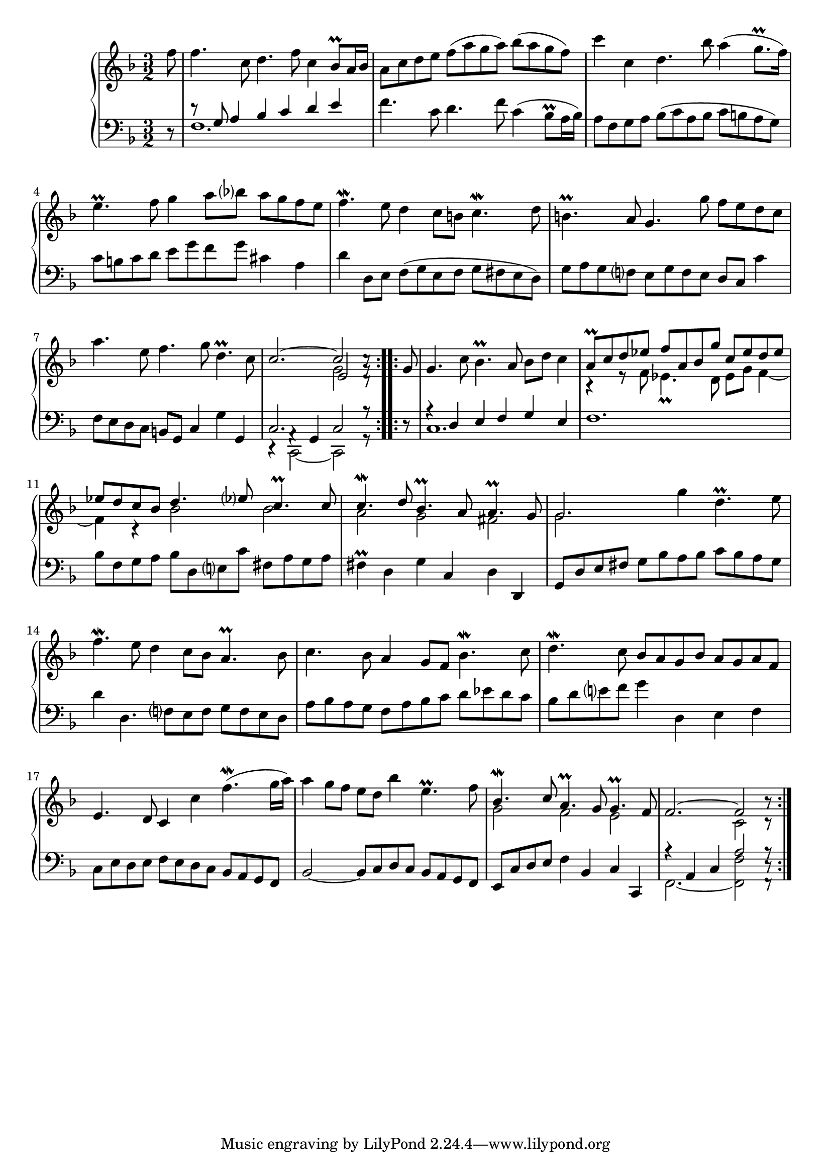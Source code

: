 \version "2.23.7"

Global = {
  \key f \major
  \time 3/2
}

Upper = \relative c'' {
  \clef treble
  \Global
  \partial 8
  \repeat volta 4 {
    f8
  | f4. c8  d4. f8  c4 bes8\prall a16 bes
  | a8 c d e  f( a g a)  bes( a g f)
  | c'4 c,4  d4. bes'8  a4( g8.\prall f16)
  | e4.\prall f8  g4 a8 bes  a g f e
  %5
  | f4.\mordent e8  d4 c8 b!  c4.\mordent d8
  | b!4.\prall a8  g4. g'8  f e d c
  | a'4. e8  f4. g8  d4.\prall c8
  | << c2.~ \\ { } >>  << { c2 c8\rest } \\ { g2 g8\rest } \\ { e2 d8\rest } >>
  }
  \repeat volta 4 {
    g8
  | g4. c8  bes4.\prall a8  bes8 d c4
  %10
  | << { a8\prall c d ees  f a, bes g'  c, ees d ees } \\ { r4 r8 f,  ees4.\prall d8  ees8 g f4~ } >>
  | << { ees'8 d c bes  d4. ees8  c4.\prall c8 } \\ { f,4 r4  bes2  bes2 } >>
  | << { c4.\mordent d8  bes4.\prall a8  a4.\prall g8 } \\ { a2  g2 fis2 } >>
  | << g2. \\ g2. >> g'4 d4.\prall e8
  | f4.\mordent e8  d4 c8 bes  a4.\prall bes8
  %15
  | c4. bes8  a4 g8 f  bes4.\mordent c8
  | d4.\mordent c8  bes8 a g bes  a g a f
  | e4. d8  c4 c'  f4.\mordent( g16 a)
  | a4 g8 f  e8 d bes'4  e,4.\prall f8
  | << { bes,4.\mordent c8  a4.\prall g8  g4.\prall f8 } \\ { g2 f e }>>
  %20
  | << f2.~ \\ { } >> << { f2 b8\rest } \\ { c,2 c8\rest } >>
  }

% la si do re mi fa sol
%  a b  c  d  e  f  g
}

Lower = \relative c {
  \clef bass
  \Global
  \partial 8
  \repeat volta 4 {
    r8
  | << { r8 g'8 a4  bes4 c  d e } \\ f,1.  >>
  | f'4. c8  d4. f8  c4( bes8\prall a16 bes)
  | a8 f g a  bes( c a bes  c b! a g)
  | c8 b! c d  e g f g  cis,4 a
  %5
  | d4 d,8 e  f8( g e f  g fis e d)
  | g8 a g f!  e g f e  d8 c  c'4
  | f,8 e d c  b!8 g c4  g'4 g,4
  | << { c2. c2 r8 } \\ { r4 << { a4\rest g } \\ c,2~ >>  c2  r8 } >>
  }
  \repeat volta 2 {
    r8
  | << { a''4\rest d,  e f  g e } \\ c1. >>
  %10
  | f1.
  | bes8 f g a  bes d, e! c' fis, a g a
  | fis4\prall d  g c,  d d,
  | g8 d' e fis  g bes a bes  c bes a g
  | d'4 d,4.  f8 e f  g f e d
  %15
  | a'8 bes a g  f a bes c  d ees d c
  | bes8 d e! f  g4 d,  e f
  | c8 e d e  f e d c  bes a g f
  | bes2~  bes8 c d c  bes a g f
  | e8 c' d e  f4 bes,  c c,
  %20
  | << { r4 a' c << a'2 \\ f2 >> }
       \\ { f,2.~ f2 } >>
    << a'8\rest \\ d,8\rest \\ f,8\rest >>
  }

% la si do re mi fa sol
%  a b  c  d  e  f  g
}

\score {
  \new PianoStaff
  <<
    \accidentalStyle Score.piano-cautionary
    \new Staff = "upper" \Upper
    \new Staff = "lower" \Lower
  >>
  \header {
    subtitle = "Courante."
  }
  \layout { }
  \midi {
    \tempo 2 = 90
  }
}
